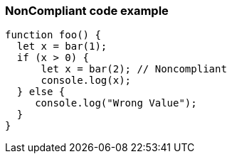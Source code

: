 === NonCompliant code example

[source,text]
----
function foo() {
  let x = bar(1);
  if (x > 0) {
      let x = bar(2); // Noncompliant
      console.log(x);
  } else {
     console.log("Wrong Value");
  }
}
----
